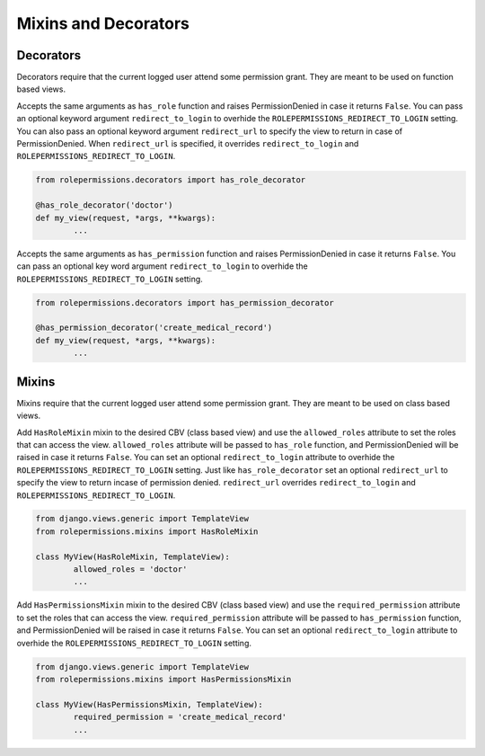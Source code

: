=====================
Mixins and Decorators
=====================

Decorators
==========

Decorators require that the current logged user attend some permission grant.
They are meant to be used on function based views.

.. function:: has_role_decorator(role)

Accepts the same arguments as ``has_role`` function and raises PermissionDenied in case it returns ``False``.
You can pass an optional keyword argument ``redirect_to_login`` to overhide the ``ROLEPERMISSIONS_REDIRECT_TO_LOGIN`` setting.
You can also pass an optional keyword argument ``redirect_url`` to specify the view to return in case of PermissionDenied. 
When ``redirect_url`` is specified, it overrides ``redirect_to_login`` and ``ROLEPERMISSIONS_REDIRECT_TO_LOGIN``.

.. code-block:: python

	from rolepermissions.decorators import has_role_decorator

	@has_role_decorator('doctor')
	def my_view(request, *args, **kwargs):
		...


.. function:: has_permission_decorator(permission_name)

Accepts the same arguments as ``has_permission`` function and raises PermissionDenied in case it returns ``False``.
You can pass an optional key word argument ``redirect_to_login`` to overhide the ``ROLEPERMISSIONS_REDIRECT_TO_LOGIN`` setting.

.. code-block:: python

	from rolepermissions.decorators import has_permission_decorator

	@has_permission_decorator('create_medical_record')
	def my_view(request, *args, **kwargs):
		...

Mixins
======

Mixins require that the current logged user attend some permission grant.
They are meant to be used on class based views.

.. function:: class HasRoleMixin(object)

Add ``HasRoleMixin`` mixin to the desired CBV (class based view) and use the ``allowed_roles`` attribute to set the roles that can access the view.
``allowed_roles`` attribute will be passed to ``has_role`` function, and PermissionDenied will be raised in case it returns ``False``.
You can set an optional ``redirect_to_login`` attribute to overhide the ``ROLEPERMISSIONS_REDIRECT_TO_LOGIN`` setting. Just like ``has_role_decorator`` set 
an optional ``redirect_url`` to specify the view to return incase of permission denied. ``redirect_url`` overrides ``redirect_to_login`` and ``ROLEPERMISSIONS_REDIRECT_TO_LOGIN``.


.. code-block:: python

	from django.views.generic import TemplateView
	from rolepermissions.mixins import HasRoleMixin

	class MyView(HasRoleMixin, TemplateView):
		allowed_roles = 'doctor'
		...

.. function:: class HasPermissionsMixin(object)

Add ``HasPermissionsMixin`` mixin to the desired CBV (class based view) and use the ``required_permission`` attribute to set the roles that can access the view.
``required_permission`` attribute will be passed to ``has_permission`` function, and PermissionDenied will be raised in case it returns ``False``.
You can set an optional ``redirect_to_login`` attribute to overhide the ``ROLEPERMISSIONS_REDIRECT_TO_LOGIN`` setting.

.. code-block:: python

	from django.views.generic import TemplateView
	from rolepermissions.mixins import HasPermissionsMixin

	class MyView(HasPermissionsMixin, TemplateView):
		required_permission = 'create_medical_record'
		...
